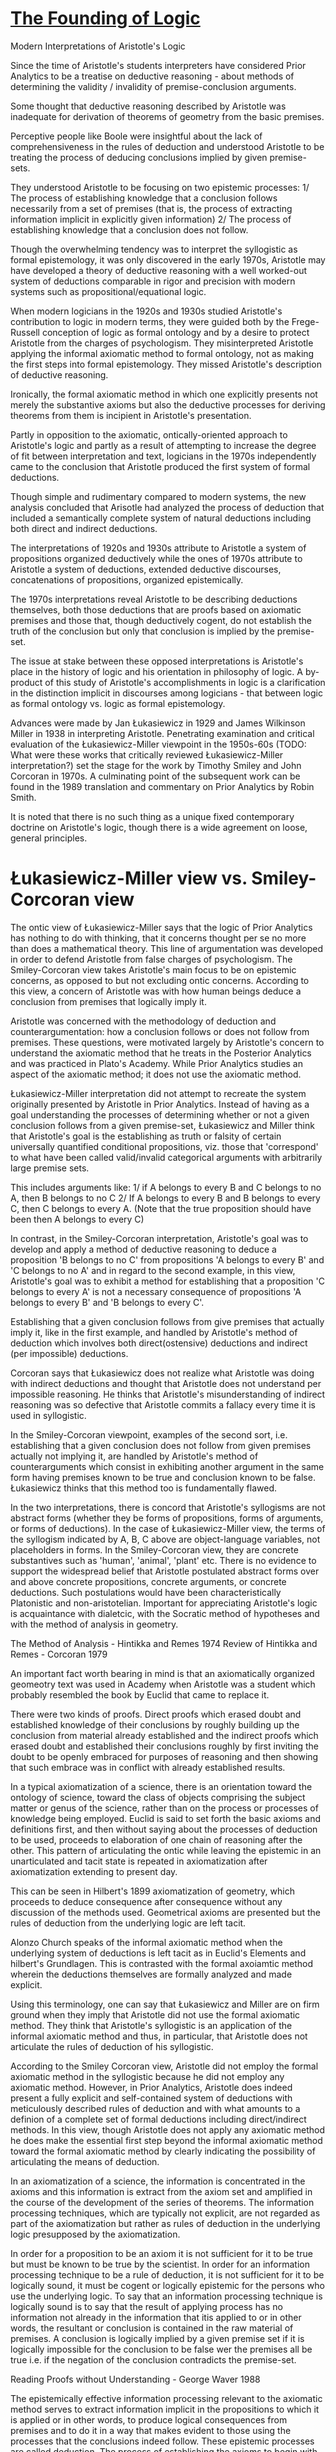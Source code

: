 * [[https://philarchive.org/archive/CORTFO-2][The Founding of Logic]]
Modern Interpretations of Aristotle's Logic

Since the time of Aristotle's students interpreters have considered Prior Analytics to be a treatise on deductive reasoning - about methods of determining the validity / invalidity of premise-conclusion arguments.

Some thought that deductive reasoning described by Aristotle was inadequate for derivation of theorems of geometry from the basic premises.

Perceptive people like Boole were insightful about the lack of comprehensiveness in the rules of deduction and understood Aristotle to be treating the process of deducing conclusions implied by given premise-sets.

They understood Aristotle to be focusing on two epistemic processes: 1/ The process of establishing knowledge that a conclusion follows necessarily from a set of premises (that is, the process of extracting information implicit in explicitly given information) 2/ The process of establishing knowledge that a conclusion does not follow.

Though the overwhelming tendency was to interpret the syllogistic as formal epistemology, it was only discovered in the early 1970s, Aristotle may have developed a theory of deductive reasoning with a well worked-out system of deductions comparable in rigor and precision with modern systems such as propositional/equational logic.

When modern logicians in the 1920s and 1930s studied Aristotle's contribution to logic in modern terms, they were guided both by the Frege-Russell conception of logic as formal ontology and by a desire to protect Aristotle from the charges of psychologism. They misinterpreted Aristotle applying the informal axiomatic method to formal ontology, not as making the first steps into formal epistemology. They missed Aristotle's description of deductive reasoning.

Ironically, the formal axiomatic method in which one explicitly presents not merely the substantive axioms but also the deductive processes for deriving theorems from them is incipient in Aristotle's presentation.

Partly in opposition to the axiomatic, ontically-oriented approach to Aristotle's logic and partly as a result of attempting to increase the degree of fit between interpretation and text, logicians in the 1970s independently came to the conclusion that Aristotle produced the first system of formal deductions.

Though simple and rudimentary compared to modern systems, the new analysis concluded that Arisotle had analyzed the process of deduction that included a semantically complete system of natural deductions including both direct and indirect deductions.

The interpretations of 1920s and 1930s attribute to Aristotle a system of propositions organized deductively while the ones of 1970s attribute to Aristotle a system of deductions, extended deductive discourses, concatenations of propositions, organized epistemically.

The 1970s interpretations reveal Aristotle to be describing deductions themselves, both those deductions that are proofs based on axiomatic premises and those that, though deductively cogent, do not establish the truth of the conclusion but only that conclusion is implied by the premise-set.

The issue at stake between these opposed interpretations is Aristotle's place in the history of logic and his orientation in philosophy of logic. A by-product of this study of Aristotle's accomplishments in logic is a clarification in the distinction implicit in discourses among logicians - that between logic as formal ontology vs. logic as formal epistemology.

Advances were made by Jan Łukasiewicz in 1929 and James Wilkinson Miller in 1938 in interpreting Aristotle. Penetrating examination and critical evaluation of the Łukasiewicz-Miller viewpoint in the 1950s-60s (TODO: What were these works that critically reviewed Łukasiewicz-Miller interpretation?) set the stage for the work by Timothy Smiley and John Corcoran in 1970s. A culminating point of the subsequent work can be found in the 1989 translation and commentary on Prior Analytics by Robin Smith.

It is noted that there is no such thing as a unique fixed contemporary doctrine on Aristotle's logic, though there is a wide agreement on loose, general principles.

* Łukasiewicz-Miller view vs. Smiley-Corcoran view

The ontic view of Łukasiewicz-Miller says that the logic of Prior Analytics has nothing to do with thinking, that it concerns thought per se no more than does a mathematical theory. This line of argumentation was developed in order to defend Aristotle from false charges of psychologism. The Smiley-Corcoran view takes Aristotle's main focus to be on epistemic concerns, as opposed to but not excluding ontic concerns. According to this view, a concern of Aristotle was with how human beings deduce a conclusion from premises that logically imply it.

Aristotle was concerned with the methodology of deduction and counterargumentation: how a conclusion follows or does not follow from premises. These questions, were motivated largely by Aristotle's concern to understand the axiomatic method that he treats in the Posterior Analytics and was practiced in Plato's Academy. While Prior Analytics studies an aspect of the axiomatic method; it does not use the axiomatic method.

Łukasiewicz-Miller interpretation did not attempt to recreate the system originally presented by Aristotle in Prior Analytics. Instead of having as a goal understanding the processes of determining whether or not a given conclusion follows from a given premise-set, Łukasiewicz and Miller think that Aristotle's goal is the establishing as truth or falsity of certain universally quantified conditional propositions, viz. those that 'correspond' to what have been called valid/invalid categorical arguments with arbitrarily large premise sets.

This includes arguments like:
1/ if A belongs to every B and C belongs to no A, then B belongs to no C
2/ If A belongs to every B and B belongs to every C, then C belongs to every A.
(Note that the true proposition should have been then A belongs to every C)

In contrast, in the Smiley-Corcoran interpretation, Aristotle's goal was to develop and apply a method of deductive reasoning to deduce a proposition 'B belongs to no C' from propositions 'A belongs to every B' and 'C belongs to no A' and in regard to the second example, in this view, Aristotle's goal was to exhibit a method for establishing that a proposition 'C belongs to every A' is not a necessary consequence of propositions 'A belongs to every B' and 'B belongs to every C'. 

Establishing that a given conclusion follows from give premises that actually imply it, like in the first example, and handled by Aristotle's method of deduction which involves both direct(ostensive) deductions and indirect (per impossible) deductions.

Corcoran says that Łukasiewicz does not realize what Aristotle was doing with indirect deductions and thought that Aristotle does not understand per impossible reasoning. He thinks that Aristotle's misunderstanding of indirect reasoning was so defective that Aristotle commits a fallacy every time it is used in syllogistic.

In the Smiley-Corcoran viewpoint, examples of the second sort, i.e. establishing that a given conclusion does not follow from given premises actually not implying it, are handled by Aristotle's method of counterarguments which consist in exhibiting another argument in the same form having premises known to be true and conclusion known to be false. Łukasiewicz thinks that this method too is fundamentally flawed.

In the two interpretations, there is concord that Aristotle's syllogisms are not abstract forms (whether they be forms of propositions, forms of arguments, or forms of deductions). In the case of Łukasiewicz-Miller view, the terms of the syllogism indicated by A, B, C above are object-language variables, not placeholders in forms. In the Smiley-Corcoran view, they are concrete substantives such as 'human', 'animal', 'plant' etc. There is no evidence to support the widespread belief that Aristotle postulated abstract forms over and above concrete propositions, concrete arguments, or concrete deductions. Such postulations would have been characteristically Platonistic and non-aristotelian.
Important for appreciating Aristotle's logic is acquaintance with dialetcic, with the Socratic method of hypotheses and with the method of analysis in geometry.

The Method of Analysis - Hintikka and Remes 1974
Review of Hintikka and Remes - Corcoran 1979

An important fact worth bearing in mind is that an axiomatically organized geomeotry text was used in Academy when Aristotle was a student which probably resembled the book by Euclid that came to replace it.

There were two kinds of proofs. Direct proofs which erased doubt and established knowledge of their conclusions by roughly building up the conclusion from material already established and the indirect proofs which erased doubt and established their conclusions roughly by first inviting the doubt to be openly embraced for purposes of reasoning and then showing that such embrace was in conflict with already established results.

In a typical axiomatization of a science, there is an orientation toward the ontology of science, toward the class of objects comprising the subject matter or genus of the science, rather than on the process or processes of knowledge being employed. Euclid is said to set forth the basic axioms and definitions first, and then without saying about the processes of deduction to be used, proceeds to elaboration of one chain of reasoning after the other. This pattern of articulating the ontic while leaving the epistemic in an unarticulated and tacit state is repeated in axiomatization after axiomatization extending to present day.

This can be seen in Hilbert's 1899 axiomatization of geometry, which proceeds to deduce consequence after consequence without any discussion of the methods used. Geometrical axioms are presented but the rules of deduction from the underlying logic are left tacit.

Alonzo Church speaks of the informal axiomatic method when the underlying system of deductions is left tacit as in Euclid's Elements and hilbert's Grundlagen. This is contrasted with the formal axoiamtic method wherein the deductions themselves are formally analyzed and made explicit.

Using this terminology, one can say that Łukasiewicz and Miller are on firm ground when they imply that Aristotle did not use the formal axiomatic method. They think that Aristotle's syllogistic is an application of the informal axiomatic method and thus, in particular, that Aristotle does not articulate the rules of deduction of his syllogistic.

According to the Smiley Corcoran view, Aristotle did not employ the formal axiomatic method in the syllogistic because he did not employ any axiomatic method. However, in Prior Analytics, Aristotle does indeed present a fully explicit and self-contained system of deductions with meticulously described rules of deduction and with what amounts to a definion of a complete set of formal deductions including direct/indirect methods. In this view, though Aristotle does not apply any axiomatic method he does make the essential first step beyond the informal axiomatic method toward the formal axiomatic method by clearly indicating the possibility of articulating the means of deduction.

In an axiomatization of a science, the information is concentrated in the axioms and this information is extract from the axiom set and amplified in the course of the development of the series of theorems. The information processing techniques, which are typically not explicit, are not regarded as part of the axiomatization but rather as rules of deduction in the underlying logic presupposed by the axiomatization.

In order for a proposition to be an axiom it is not sufficient for it to be true but must be known to be true by the scientist. In order for an information processing technique to be a rule of deduction, it is not sufficient for it to be logically sound, it must be cogent or logically epistemic for the persons who use the underlying logic. To say that an information processing technique is logically sound is to say that the result of applying process has no information not already in the information that itis applied to or in other words, the resultant or conclusion is contained in the raw material of premises. A conclusion is logically implied by a given premise set if it is logically impossible for the conclusion to be false wer the premises all be true i.e. if the negation of the conclusion contradicts the premise-set.

Reading Proofs without Understanding - George Waver 1988

The epistemically effective information processing relevant to the axiomatic method serves to extract information implicit in the propositions to which it is applied or in other words, to produce logical consequences from premises and to do it in a way that makes evident to those using the processes that the conclusions indeed follow. These epistemic processes are called deduction. The process of establishing the axioms to begin with has been called intuition. Another term is induction.

Hintikka 1980 - Aristotelian Induction
Corcoran 1982 - Review of Hintikka 1980

In the hypothetical method, a hypothesis is rejected as false when one of its consequences is determined to be false. The process of deduction deals with implied consequences of propositions. Deduction applies to information content per se. It is not limited to true propositions and certainly not merely to propositions already known to be true.

To say that deduction is truth-preserving is an understatement at best and is usually an insensitive and misleading half-truth. It often betrays ignorance of logical insights already achieved by Aristotle.

Myhill 1960 - Some remarks on the notion of proof

Deduction is not merely truth-preserving, it is information-conservative. i.e. consequence-conservative in the sense that every consequence of a proposition deduced from a given set of propositions is already a consequence of the given set. There is no informaiton in the deduced proposition not already in the set of propositions from which it was deduced.

Not every truth-preserving transformation is consequence-conservative, but every consequence-conservative transformation is truth-preserving. The rule of mathematical induction is truth-preserving but not consequence-conservative (TODO: I might have to find another example of this).

The epistemic status of knowledge of axioms contrasts with the knowledge of deduction. The former is propositional knowledge (or know-that) whereas the latter is operational knowledge (or know-how). It is an epistemic skill. Intuition and decutino are both operational knowledge; one produces propositional knowledge and the other produces implicational knowledge i.e. knowledge that a proposition is logically implied by a set of propositions.

The initial-versus-derivative distinction applies to propositional and implicational knowledge. In an axiomatic science, axioms are initial and the theorems are derivative.

A deduction is a discourse/argumentation composed of a premise-set, a conclusion, and a chain of reasoning. The chain of reasoning can be classified into initial and derivative. Initial chains of reasoning are those which are composed of a single link - these are the chains in which the conclusion is deduced immediately from the premise-set. The derivative chains are constructed by concatenating the initial ones. Just as axioms are epistemically fundamental in the realm of propositional knowledge, the initial chains of reasoning play the same role in the realm of implicational knowledge.

An axiom is to a theorem is as an immediate (one-link) chain of reasoning is to a mediated (multi-link) chain of reasoning.

Corcoran 1989 - Argumentations and Logic

Aristotle was fully aware of the initial-versus-derivative distinction in the realm of propositional knowledge and epistemically effective chains of reasoning.

The truth-and-consequence conception of proof

In Aristotle's view the initial-versus-derivative distinction of propositional knowledeg is implicit. He saw every proposition known to be true as either known by induction or deduced by a chain of immediate inferences whose ultimate premise sare known by induction. This is closely related to his truth-and-consequence conception of proof - that demonstrating the truth of a proposition is accomplished by showing that it is a logical consequence of propositions already known to be true.

The initial-versus-derivative distinction in the implicational knowledeg is exemplified in his theory of the completing syllogism: an incomplete/imperfect syllogism is completed/perfected by chaining together simple syllogiss that are alerady complete in themselves.

The initial-versus-derivative distinction applies in many other places. Formalized languages use atomic formulas which are initial and the molecular formulas which are derivative.

Corcoran 1976 - Mathematical reasoning and the structure of language

Every axiomatic system involves an initial-versus-derivative structure but not every system involving an initial-versus-derivative structure is axiomatic. Thus detecting this distinction is no sign that the text contains an axiomatic system. The fact that the Aristotelian syllogistic system has an initial-versus-derivative structure with the perfect syllogism as initial does not imply that the syllogistic is an axiomatic system. Aristotle does not apply once to a perfect syllogism one of the terms that he characteristically uses for axiom per se.

Łukasiewicz in Aristotle's syllogistic 1951 and Parry and Hacker in Aristotelian Logic 1991 misconstrues Aristtole's syllogistic in different ways. The perfect syllogisms do have a certain priority and are fundamental. The imperfect syllogisms are known through the perfect ones but perfect syllogisms are not axioms for Aristotle and the syllogistic is not an axiomatic system in Corcoran's view.

* Ontic vs. Epistemic Views

Ontic conception of logic investigates certain general aspects of 'reality', of 'being as such', in itself and without regard to or even whether it may be known by thinking agents. This type of logic has been called formal ontology.

In one epistemic conception, logic amounts to an investigatiton of deductive reasoning witohut regard to what it is reasoning about. It investigates what has been called formal reasoning. In this view, it is part of epistemology namely, the part that studies the operational knowledge known as deduction. One of the main goals of epistemically-oriented logic is to explicate what it means by the expression "by logical reasoning" as seen in sentences such as: a deduction shows how its conclusion can be obtained by logical reasoning from its premise-set.

Relevant to the axiomatic method there would be two branches of epistemology: one to account for induction: the knowledge for the axioms and one to account for deduction: how knowledge of the theorems is obtained from the axioms. The latter is logic according to the epistemic view.

On the ontic view of logic, logic is an attempt to gain knowledge of the truth of propositions expressible using only generic nouns (individual, property, relation, etc.) and other 'logical' expressions. In Principia Mathematica those are propositions expressible using only variables and logical constants.

Some typical laws of formal ontology:
Excluded middle: Given any individual and any property, either the property belongs to the individual or it does not.

Noncontradiction: Given any individual and any property is not the case that the property both belongs to the individual and does not.

Identity: Given any individual and any property, if the property belongs to the individual, then the individual has that property.

Dictum de omni: Every property A belonging to everything having a given property B which in turn belongs to everything having another property C belongs to everything having that other property C.

Dictum de nullo: Every property A belonging to nothing having a given porperty B which in turn belongs to everything having another property C, belongs to nothing having that other property C.

Commutation of Complementation with Conversion: Given any relation, the complement of the converse is the converse of its complement. These laws are ontic in that they involve no concepts concerning a knowing agent or concerning an epistemic faculty such as perception, judgement, or deduction.

From this sample, we can see how the focus is on ontology, on the most general features of reality itself and not on methods of gaining knowledge. Russell 1919 says "Logic is concerned with the real world just as truly as zoology, though with its more abstract and general features."

This doesn't mean that there is an epistemic dimension to logic as ontic science but only to affirm that the focus is ontic. Every science in so far as it is a science has an epistemic dimension. The epistemic differs from ontic more as size differs from shape than say animal differs from plant.

Logic as ontic science: formal ontology
Logic as epistemic metascience: formal epistemology
Both are called as formal logic.

Some onticists justify the adjective formal in formal logic by reference to the fact that its propositions are expressed exclusively in general logic terms without the use of names denoting particular objects, particular properties, etc.

Some epistemicists justify the adjective by reference to the fact that the cogency of an argumentation is subject to a principle of form and in particular to the following principles: 1/ every two argumentations in the same form are either both cogent or both noncogent 2/ every argumentation in the same form as a deduciton is itself a deduction.

Some formal epistemicists such as Boole claimed, wih some jusification, that they were dealing with the forms of thought, that is, with the forms of cogent argumentation.

Formal onticists often think that the study of reasoning belongs to psychology and not to logic. Łukasiewicz in his book on Aristotle's syllogistic says: "Logic has no more to do with thinking that mathematics." "[Aristotle's] system is not a theory of the forms of thought nor is it dependent on psychology; it is similar to a mathematical theory".

There are also significant differences among formal onticists. For example, even among those that emphasize the truth-preserving character or deduction, some accept the view that it is consequences-conservative as well. Some reject this view. Łukasiewicz rejects the view that deduction is a process of information extraction. He says that in deductive inference '…we may obtain quite new results, not contained in the premises.'

Except for James Wilkinson and Jan Łukasiewicz and those directly influenced by these two, few interpreters have found a theory of formal ontology in Aristotle's Prior Analytics.

Of the logicians that studied Prior Analytics from the view point that Aristotle had developed a theory of deductive reasoning comparable in rigor and precios with the systems familiar from mathematical logic, Corcoran and Smiley published articles with remarkable similarity affirming in clear and unequivocal terms the epistemic nature of Prior Analytics.

The simpler of the two articles (probably Corcoran's) holds that Aristotle's theory of deductions recognizes two kinds of extended deductions of conclusion from arbitrarily large primes sets: direct / indirect deductions. A direct deduction proceeds from given premises by chaining together simple one-premise and two-premise inferences until the conclusion is reached. An indirect deduction is in effect a direct deduction of a pair of contradictory opposites from the perimes augmented by the contradictory oopposite of the conclusion.

According to the ontic intepretation, the syllogistic is a system of true propositions on inclusional relations among classes. It is a system which is organized deductively, axioms followed by deduced theorems, by employment of an underlying logic never explicitly described by Aristotle. It is a system whose place in the Organon, in Greek philosophy, and in the history of philosophy raises many problems to be addressed. When we turn to the epistemic interpreation, the syllogistic is a system of deduction or chains-of-reasoning. It is organnized according to an initial-versus-derivative structure with the derivative components as chainings of initial ones. It is a system which explains epistemic processes of deduction presupposed by the Socratic hypothetical method, by the so-called method of analysis, by the axiomatic method and even by the dialectic method itself. According to the epsitemic viwe, the focus of the syllogistic is on methods as opposed to results; it concerns the process of deduction rather than its conclusions per se. One might say that it concerns how to think rather than what to think.

It is a step toward understanding the nature of proof in contrast to persuasion and toward fulfilling the demand made by Socrates in the Phaedo for a technê logikê. Corcoran thinsk this step made by Aristotle was so firm, so detailed, and so well-developed that it warrants the title of the founding of logic.

The word conservative has two senses: One is called conservative when they have the aim of preserving and protecting what is taken to be traditional princilpes and values. The other one is when someone aims at preventing new principles and values from being realized. It is in this second sense of being negative/privative sense that the expressions information-conservative and consequence conservative is used. In an application of an information/consequence-conservative process, the resultant contains no information not in the premises processed. Such processes prevents new information from intruding.

There are confusions that can arise when using the wond conserving causing them to mean the converse of what is intended. Information-conserving could suggest the bizzare condition that the resultant contains all of the information contained in the datum, exactly the reverse of "Every rectangle is a parallelogram and every square is a rectangle" which contains all of the information contained in its consequence "Every square is a parallelogram".

Every(Rectangle, Parallelogram), Every(Square, Rectangle) => Every(Square, Parallelogram)

We can say that a given process is contained in / constrained by a given relation if in every application, the premises or raw material is in the given relation to the resultant. A truth-preserving process is constrained by material implication but not by logical implication, whereas a consequence-conservative process is constrained by logical implication. Thus also, a fortiori by material implication.

To see that not every truth-preserving process is consequence-conservative, it is sufficient to consider mathematical induction.

Zero is even and every natural number which is the successor of an even natural number is even results in every natural number is even.
This resultant is materially implied by the given premise-set since the second premise is false. Every proposition is materially implied by every set of propositions having a false member.

On the other hand, the resultant is not logically implied by the premise-set. To see this, we can use the method of counterarguments: 'zero is integral' and 'every real number which is the successor of an integral real number is integral' are both true whereas every real number is integral is false, as for instance, one-half is not integral. This means, that you cannot conduct a logical implication with the help of these propositions, as there is nothing guaranteeing the truth of the conclusion from the premises. So this form of argument is invalid and you cannot use them to draw conclusions.

What I am wondering is that, doesn't restricting the domain of application make this a logically valid statement? That is, if we restrict it to the realm of integers, it becomes correct? Where does the induction lead you to draw the inference of every real number instead of every integer? I think from the formulation that every real number in the premise and there is a over generalization made in the induction.
This note is also worth having a look at: https://philpapers.org/archive/CORTAC-4.pdf

I think the idea here is that logical implication constrains consequence preserving systems and consequence preserving systems preserve truth as well, while the converse is not true.

Truth preserving systems are a superset of consequence preserving systems.

Consequence preserving systems guarantee both truth and consequence preservation, while truth preserving systems doesn't guarantee consequence preservation.

In truth preserving systems, you can have false => true statements as anything follows from false statements. Induction is truth-preserving, but not consequence preserving.

Truth-preservation is constrained by material implication but not logical implication.
Consequence-preserving is constrained by logical implication and thus by material implication.

Consequence-preserving systems obey both logical and material implication.

I think there's a transposition between induction and deduction here in that, deduction is both consequence-preserving and truth-preserving, while induction is only truth-preserving but not consequence preserving.

The rule of mathematical induction, which is applicable only to propositions about natural numbers (or equivalently to sentences interpreted appropriately in the universe of natural numbers), is a rule of inference in Frege's sense but it is not a rule of deduction in the information-extracting sense usual in logic. THere are rules of derivation which are truth-preserving but which are not even rules of inference.

An extreme case is the rule of truth-deriving: from an arbitrary set of propositions derive an arbitrary true proposition.